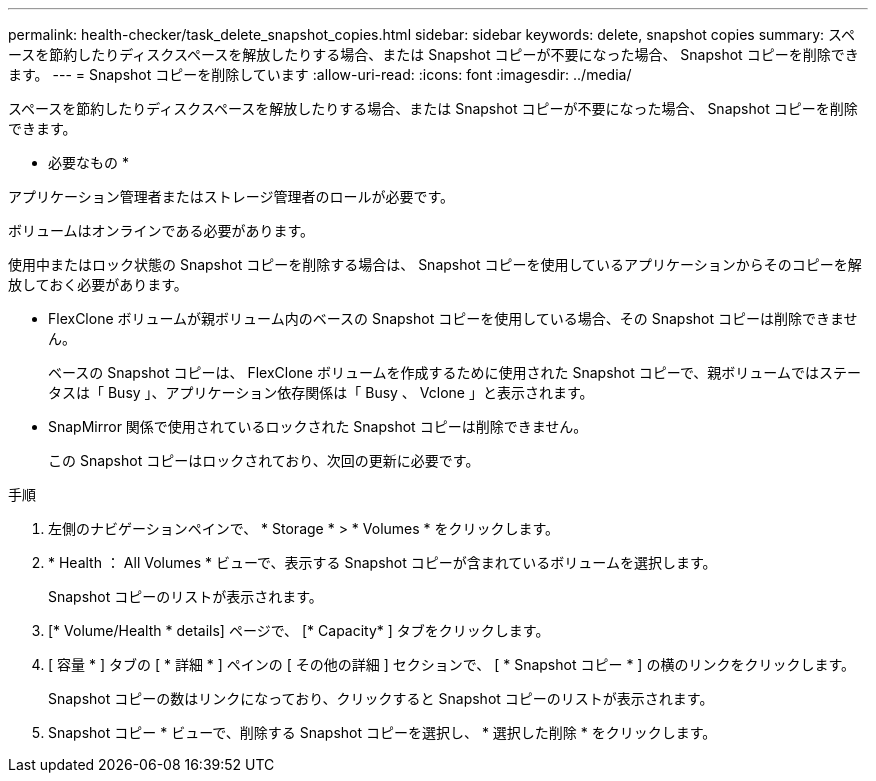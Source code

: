 ---
permalink: health-checker/task_delete_snapshot_copies.html 
sidebar: sidebar 
keywords: delete, snapshot copies 
summary: スペースを節約したりディスクスペースを解放したりする場合、または Snapshot コピーが不要になった場合、 Snapshot コピーを削除できます。 
---
= Snapshot コピーを削除しています
:allow-uri-read: 
:icons: font
:imagesdir: ../media/


[role="lead"]
スペースを節約したりディスクスペースを解放したりする場合、または Snapshot コピーが不要になった場合、 Snapshot コピーを削除できます。

* 必要なもの *

アプリケーション管理者またはストレージ管理者のロールが必要です。

ボリュームはオンラインである必要があります。

使用中またはロック状態の Snapshot コピーを削除する場合は、 Snapshot コピーを使用しているアプリケーションからそのコピーを解放しておく必要があります。

* FlexClone ボリュームが親ボリューム内のベースの Snapshot コピーを使用している場合、その Snapshot コピーは削除できません。
+
ベースの Snapshot コピーは、 FlexClone ボリュームを作成するために使用された Snapshot コピーで、親ボリュームではステータスは「 Busy 」、アプリケーション依存関係は「 Busy 、 Vclone 」と表示されます。

* SnapMirror 関係で使用されているロックされた Snapshot コピーは削除できません。
+
この Snapshot コピーはロックされており、次回の更新に必要です。



.手順
. 左側のナビゲーションペインで、 * Storage * > * Volumes * をクリックします。
. * Health ： All Volumes * ビューで、表示する Snapshot コピーが含まれているボリュームを選択します。
+
Snapshot コピーのリストが表示されます。

. [* Volume/Health * details] ページで、 [* Capacity* ] タブをクリックします。
. [ 容量 * ] タブの [ * 詳細 * ] ペインの [ その他の詳細 ] セクションで、 [ * Snapshot コピー * ] の横のリンクをクリックします。
+
Snapshot コピーの数はリンクになっており、クリックすると Snapshot コピーのリストが表示されます。

. Snapshot コピー * ビューで、削除する Snapshot コピーを選択し、 * 選択した削除 * をクリックします。

